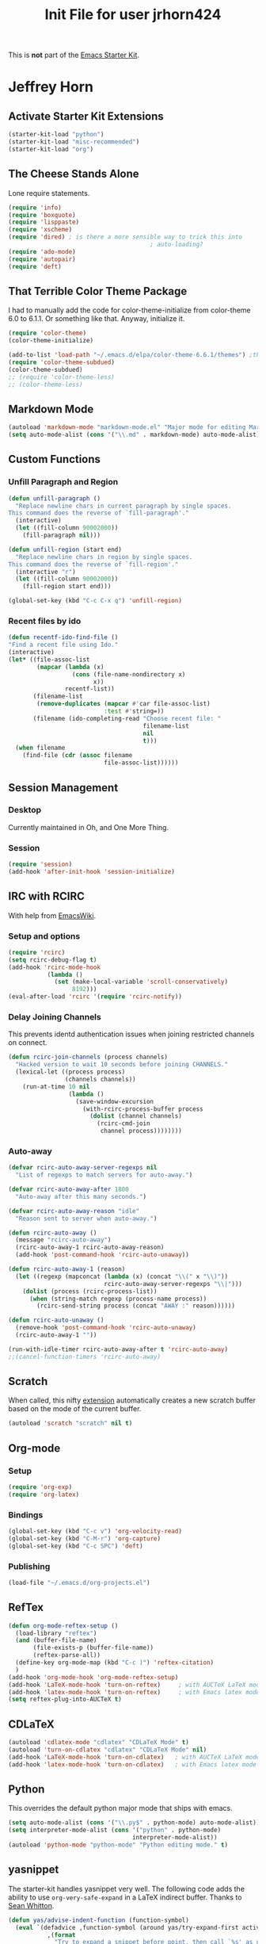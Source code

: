 #+TITLE: Init File for user jrhorn424
#+OPTIONS: toc:nil num:nil ^:nil

This is *not* part of the [[file:starter-kit.org][Emacs Starter Kit]].

* Jeffrey Horn
** Activate Starter Kit Extensions
#+begin_src emacs-lisp
  (starter-kit-load "python")
  (starter-kit-load "misc-recommended")
  (starter-kit-load "org")
#+end_src
** The Cheese Stands Alone
:PROPERTIES:
:ID: DCEDAE21-FF35-4E00-A129-FE41DF7CCEDA
:END:
Lone require statements.
  #+begin_src emacs-lisp
    (require 'info)
    (require 'boxquote)
    (require 'lisppaste)
    (require 'xscheme)
    (require 'dired) ; is there a more sensible way to trick this into
                                            ; auto-loading?
    (require 'ado-mode)
    (require 'autopair)
    (require 'deft)
   #+end_src
** That Terrible Color Theme Package
I had to manually add the code for color-theme-initialize from
color-theme 6.0 to 6.1.1. Or something like that. Anyway, initialize
it. 
#+begin_src emacs-lisp
  (require 'color-theme)
  (color-theme-initialize)
  
  (add-to-list 'load-path "~/.emacs.d/elpa/color-theme-6.6.1/themes") ;themes directory
  (require 'color-theme-subdued)
  (color-theme-subdued)
  ;; (require 'color-theme-less)
  ;; (color-theme-less)
#+end_src
** Markdown Mode
#+begin_src emacs-lisp
  (autoload 'markdown-mode "markdown-mode.el" "Major mode for editing Markdown files" t)
  (setq auto-mode-alist (cons '("\\.md" . markdown-mode) auto-mode-alist))
#+end_src
** Custom Functions
*** Unfill Paragraph and Region
#+begin_src emacs-lisp
  (defun unfill-paragraph ()
    "Replace newline chars in current paragraph by single spaces.
  This command does the reverse of `fill-paragraph'."
    (interactive)
    (let ((fill-column 90002000))
      (fill-paragraph nil)))
  
  (defun unfill-region (start end)
    "Replace newline chars in region by single spaces.
  This command does the reverse of `fill-region'."
    (interactive "r")
    (let ((fill-column 90002000))
      (fill-region start end)))
  
  (global-set-key (kbd "C-c C-x q") 'unfill-region)
#+end_src
*** Recent files by ido
#+begin_src emacs-lisp
  (defun recentf-ido-find-file ()
  "Find a recent file using Ido."
  (interactive)
  (let* ((file-assoc-list
          (mapcar (lambda (x)
                    (cons (file-name-nondirectory x)
                          x))
                  recentf-list))
         (filename-list
          (remove-duplicates (mapcar #'car file-assoc-list)
                             :test #'string=))
         (filename (ido-completing-read "Choose recent file: "
                                        filename-list
                                        nil
                                        t)))
    (when filename
      (find-file (cdr (assoc filename
                             file-assoc-list))))))
#+end_src
** Session Management
*** Desktop
Currently maintained in Oh, and One More Thing.
*** Session
:PROPERTIES:
:ID: D958011D-229E-4944-B6C1-768C970B30DE
:END:
#+begin_src emacs-lisp
  (require 'session)
  (add-hook 'after-init-hook 'session-initialize)
#+end_src
** IRC with RCIRC
With help from [[http://www.emacswiki.org/emacs/rcircExampleSettings][EmacsWiki]].
*** Setup and options
:PROPERTIES:
:ID: C8EC84EF-8EED-47D9-943D-7D64FC4479CE
:END:
#+begin_src emacs-lisp
  (require 'rcirc)
  (setq rcirc-debug-flag t)
  (add-hook 'rcirc-mode-hook
             (lambda ()
               (set (make-local-variable 'scroll-conservatively)
                    8192)))
  (eval-after-load 'rcirc '(require 'rcirc-notify))
#+end_src
*** Delay Joining Channels
:PROPERTIES:
:ID: 572CC690-059E-4CB0-AC51-1247D55BF449
:END:
This prevents identd authentication issues when joining restricted
channels on connect.
#+begin_src emacs-lisp
  (defun rcirc-join-channels (process channels)
    "Hacked version to wait 10 seconds before joining CHANNELS."
    (lexical-let ((process process)
                  (channels channels))
      (run-at-time 10 nil
                   (lambda ()
                     (save-window-excursion
                       (with-rcirc-process-buffer process
                         (dolist (channel channels)
                           (rcirc-cmd-join
                            channel process))))))))
#+end_src
*** Auto-away
:PROPERTIES:
:ID: CA414166-8CC1-49D8-A185-3D12925F3ECE
:END:
#+begin_src emacs-lisp
  (defvar rcirc-auto-away-server-regexps nil
    "List of regexps to match servers for auto-away.")
  
  (defvar rcirc-auto-away-after 1800
    "Auto-away after this many seconds.")
  
  (defvar rcirc-auto-away-reason "idle"
    "Reason sent to server when auto-away.")
  
  (defun rcirc-auto-away ()
    (message "rcirc-auto-away")
    (rcirc-auto-away-1 rcirc-auto-away-reason)
    (add-hook 'post-command-hook 'rcirc-auto-unaway))
  
  (defun rcirc-auto-away-1 (reason)
    (let ((regexp (mapconcat (lambda (x) (concat "\\(" x "\\)")) 
                             rcirc-auto-away-server-regexps "\\|")))
      (dolist (process (rcirc-process-list))
        (when (string-match regexp (process-name process))
          (rcirc-send-string process (concat "AWAY :" reason))))))
  
  (defun rcirc-auto-unaway ()
    (remove-hook 'post-command-hook 'rcirc-auto-unaway)
    (rcirc-auto-away-1 ""))
  
  (run-with-idle-timer rcirc-auto-away-after t 'rcirc-auto-away)
  ;;(cancel-function-timers 'rcirc-auto-away)
#+end_src
** Scratch
:PROPERTIES:
:ID: B2F7225C-57A6-42EA-8A9C-49074ABC7ADD
:END:
When called, this nifty [[http://atomized.org/2010/08/scratch-buffers-for-emacs/][extension]] automatically creates a new scratch
buffer based on the mode of the current buffer. 
#+begin_src emacs-lisp
(autoload 'scratch "scratch" nil t)
#+end_src
** Org-mode
*** Setup
#+begin_src emacs-lisp
  (require 'org-exp)
  (require 'org-latex)
#+end_src
*** Bindings
#+begin_src emacs-lisp
  (global-set-key (kbd "C-c v") 'org-velocity-read)
  (global-set-key (kbd "C-M-r") 'org-capture)
  (global-set-key (kbd "C-c SPC") 'deft)
#+end_src
*** Publishing
#+begin_src emacs-lisp
  (load-file "~/.emacs.d/org-projects.el")
#+end_src
** RefTex
#+begin_src emacs-lisp
  (defun org-mode-reftex-setup ()
    (load-library "reftex")
    (and (buffer-file-name)
         (file-exists-p (buffer-file-name))
         (reftex-parse-all))
    (define-key org-mode-map (kbd "C-c )") 'reftex-citation)
    )
  (add-hook 'org-mode-hook 'org-mode-reftex-setup)
  (add-hook 'LaTeX-mode-hook 'turn-on-reftex)     ; with AUCTeX LaTeX mode
  (add-hook 'latex-mode-hook 'turn-on-reftex)     ; with Emacs latex mode
  (setq reftex-plug-into-AUCTeX t)
#+end_src
** CDLaTeX
#+begin_src emacs-lisp
  (autoload 'cdlatex-mode "cdlatex" "CDLaTeX Mode" t)
  (autoload 'turn-on-cdlatex "cdlatex" "CDLaTeX Mode" nil)
  (add-hook 'LaTeX-mode-hook 'turn-on-cdlatex)   ; with AUCTeX LaTeX mode
  (add-hook 'latex-mode-hook 'turn-on-cdlatex)   ; with Emacs latex mode
#+end_src
** Python
This overrides the default python major mode that ships with emacs.
#+begin_src emacs-lisp
  (setq auto-mode-alist (cons '("\\.py$" . python-mode) auto-mode-alist))
  (setq interpreter-mode-alist (cons '("python" . python-mode)
                                     interpreter-mode-alist))
  (autoload 'python-mode "python-mode" "Python editing mode." t)
#+end_src
** yasnippet
The starter-kit handles yasnippet very well. The following code adds
the ability to use =org-very-safe-expand= in a LaTeX indirect
buffer. Thanks to [[http://notes.seanwhitton.com/2010/12/making-yasnippet-and-cdlatex-mode-play-nice-together.html][Sean Whitton]].
#+begin_src emacs-lisp
  (defun yas/advise-indent-function (function-symbol)
    (eval `(defadvice ,function-symbol (around yas/try-expand-first activate)
             ,(format
               "Try to expand a snippet before point, then call `%s' as usual"
               function-symbol)
             (let ((yas/fallback-behavior nil))
               (unless (and (interactive-p)
                            (yas/expand))
                 ad-do-it)))))
  
  (yas/advise-indent-function 'cdlatex-tab)
#+end_src
** w3m
#+begin_src emacs-lisp
  (require 'w3m-load)
  (setq browse-url-browser-function 'w3m-browse-url)
  (autoload 'w3m-browse-url "w3m" "Ask a WWW browser to show a URL." t)
  (setq w3m-use-cookies t)
  ;;(require 'mime-w3m)
  ;; optional keyboard short-cut
  ;;(global-set-key "\C-xm" 'browse-url-at-point)
#+end_src
** <<<Oh, and One More Thing>>>
These commands should be last in the init file to minimize collateral
damage if they generate errors.

Commands which should only run in windowed emacsen:
#+begin_src emacs-lisp
  (when window-system
    ;; (tabbar-mode 0)
    ;; Emacs Desktop
    (desktop-save-mode 1)
    (setq desktop-save 'ask-if-exists)
    (setq desktop-path nil)
    (add-to-list 'desktop-path "~/.emacs.d/")
    ;; Browser
    (setq browse-url-browser-function 'browse-url-default-macosx-browser)
  
    (define-key dired-mode-map "o" 'dired-open-mac) ; is there something
                                          ; to add that will
                                          ; automatically call dired autoload?
    (defun dired-open-mac ()
      (interactive)
      (let ((file-name (dired-get-file-for-visit)))
        (if (file-exists-p file-name)
            (shell-command (concat "open '" file-name "'" nil ))))))
  (when (featurep 'aquamacs)
    (setq pop-up-frames nil)
    (setq aquamacs-save-options-on-quit nil)
    (setq pop-up-windows nil)
    (one-buffer-one-frame-mode -1)
    (tabbar-mode -1)
  )
#+end_src

Load up secret auth file.
#+begin_src emacs-lisp
 (org-babel-load-file "~/.emacs.d/secret.org")
#+end_src

#+begin_src emacs-lisp
 (server-start)  
#+end_src
** More Sensible Defaults
*** Set Custom File
Consider setting auto-insert-mode, but note that it is annoying when
org-mode exports new latex files. confirm-kill-emacs prevents
accidental exiting and debug-on-error and debug-on-quit are extremely
useful for obtaining assistance.

Having backups breaks hard and soft links. Disable it altogether to
prevent re-making links constantly.

Now managed in [[file:jrhorn424-custom.el]].
#+begin_src emacs-lisp
  (setq custom-file "~/.emacs.d/jrhorn424-custom.el")
  (load custom-file)
#+end_src
*** Bindings
#+begin_src emacs-lisp
  (global-set-key "\C-cm" 'menu-bar-open)
  ;; (global-set-key (kbd "C-z") 'undo) ; use `fg` to resume a suspended emacs
#+end_src

